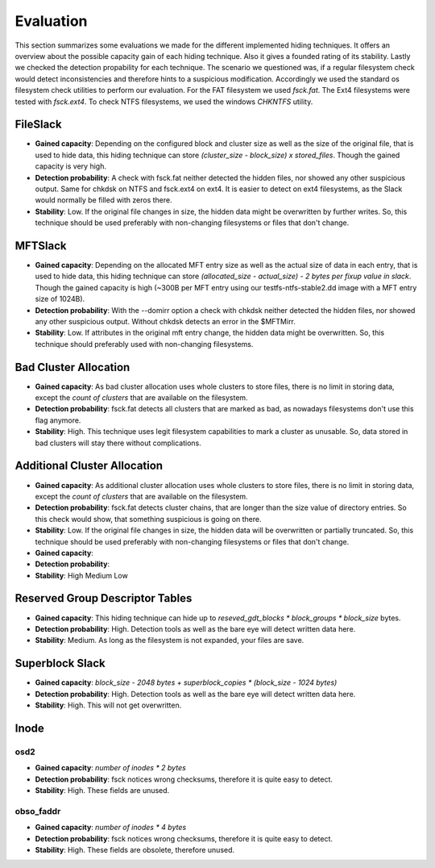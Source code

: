 Evaluation
==========

This section summarizes some evaluations we made for the different implemented
hiding techniques. It offers an overview about the possible capacity gain of
each hiding technique. Also it gives a founded rating of its stability. Lastly
we checked the detection propability for each technique. The scenario we
questioned was, if a regular filesystem check would detect inconsistencies and
therefore hints to a suspicious modification. Accordingly we used the standard
os filesystem check utilities to perform our evaluation. For the FAT filesystem
we used `fsck.fat`. The Ext4 filesystems were tested with `fsck.ext4`. To check
NTFS filesystems, we used the windows `CHKNTFS` utility.

FileSlack
---------

* **Gained capacity**: Depending on the configured block and cluster size as
  well as the size of the original file, that is used to hide data, this hiding
  technique can store *(cluster_size - block_size) x stored_files*. Though the
  gained capacity is very high.
* **Detection probability**: A check with fsck.fat neither detected the hidden files,
  nor showed any other suspicious output.  Same for chkdsk on NTFS and fsck.ext4 on ext4.
  It is easier to detect on ext4 filesystems, as the Slack would normally be filled with zeros there.
* **Stability**: Low. If the original file changes in size, the hidden data
  might be overwritten by further writes. So, this technique should be used
  preferably with non-changing filesystems or files that don't change.

MFTSlack
--------

* **Gained capacity**: Depending on the allocated MFT entry size as well as the
  actual size of data in each entry, that is used to hide data, this hiding
  technique can store *(allocated_size - actual_size) - 2 bytes per fixup value
  in slack*.  Though the gained capacity is high (~300B per MFT entry using our
  testfs-ntfs-stable2.dd image with a MFT entry size of 1024B).
* **Detection probability**: With the --domirr option a check with chkdsk neither
  detected the hidden files, nor showed any other suspicious output. Without
  chkdsk detects an error in the $MFTMirr.
* **Stability**: Low. If attributes in the original mft entry change, the
  hidden data might be overwritten. So, this technique should preferably used
  with non-changing filesystems.

Bad Cluster Allocation
----------------------

* **Gained capacity**: As bad cluster allocation uses whole clusters to store
  files, there is no limit in storing data, except the *count of clusters* that
  are available on the filesystem.
* **Detection probability**: fsck.fat detects all clusters that are marked as bad, as
  nowadays filesystems don't use this flag anymore.
* **Stability**: High. This technique uses legit filesystem capabilities to
  mark a cluster as unusable. So, data stored in bad clusters will stay there
  without complications.

Additional Cluster Allocation
-----------------------------

* **Gained capacity**: As additional cluster allocation uses whole clusters to
  store files, there is no limit in storing data, except the *count of
  clusters* that are available on the filesystem.
* **Detection probability**: fsck.fat detects cluster chains, that are longer than the
  size value of directory entries. So this check would show, that something
  suspicious is going on there.
* **Stability**: Low. If the original file changes in size, the hidden data
  will be overwritten or partially truncated. So, this technique should be used
  preferably with non-changing filesystems or files that don't change.

* **Gained capacity**: 
* **Detection probability**: 
* **Stability**: High Medium Low
  
Reserved Group Descriptor Tables
--------------------------------

* **Gained capacity**: This hiding technique can hide up to `reseved_gdt_blocks * block_groups * block_size` bytes.
* **Detection probability**: High. Detection tools as well as the bare eye will detect written data here.
* **Stability**: Medium. As long as the filesystem is not expanded, your files are save.

Superblock Slack
----------------

* **Gained capacity**: `block_size - 2048 bytes + superblock_copies * (block_size - 1024 bytes)`
* **Detection probability**: High. Detection tools as well as the bare eye will detect written data here.
* **Stability**: High. This will not get overwritten.

Inode
-----
osd2
****

* **Gained capacity**: `number of inodes * 2 bytes`
* **Detection probability**: fsck notices wrong checksums, therefore it is quite easy to detect.
* **Stability**: High. These fields are unused.

obso_faddr
**********

* **Gained capacity**: `number of inodes * 4 bytes`
* **Detection probability**: fsck notices wrong checksums, therefore it is quite easy to detect.
* **Stability**: High. These fields are obsolete, therefore unused.
